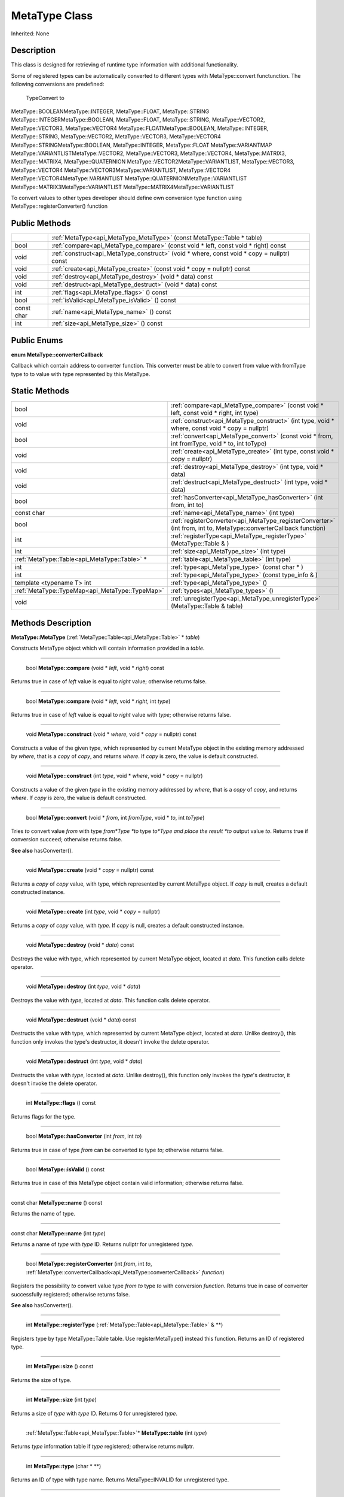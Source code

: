 .. _api_MetaType:

MetaType Class
==============

Inherited: None

.. _api_MetaType_description:

Description
-----------

This class is designed for retrieving of runtime type information with additional functionality.

Some of registered types can be automatically converted to different types with MetaType::convert functunction. The following conversions are predefined:


 TypeConvert to
MetaType::BOOLEANMetaType::INTEGER, MetaType::FLOAT, MetaType::STRING
MetaType::INTEGERMetaType::BOOLEAN, MetaType::FLOAT, MetaType::STRING, MetaType::VECTOR2, MetaType::VECTOR3, MetaType::VECTOR4
MetaType::FLOATMetaType::BOOLEAN, MetaType::INTEGER, MetaType::STRING, MetaType::VECTOR2, MetaType::VECTOR3, MetaType::VECTOR4
MetaType::STRINGMetaType::BOOLEAN, MetaType::INTEGER, MetaType::FLOAT
MetaType::VARIANTMAP
MetaType::VARIANTLISTMetaType::VECTOR2, MetaType::VECTOR3, MetaType::VECTOR4, MetaType::MATRIX3, MetaType::MATRIX4, MetaType::QUATERNION
MetaType::VECTOR2MetaType::VARIANTLIST, MetaType::VECTOR3, MetaType::VECTOR4
MetaType::VECTOR3MetaType::VARIANTLIST, MetaType::VECTOR4
MetaType::VECTOR4MetaType::VARIANTLIST
MetaType::QUATERNIONMetaType::VARIANTLIST
MetaType::MATRIX3MetaType::VARIANTLIST
MetaType::MATRIX4MetaType::VARIANTLIST


To convert values to other types developer should define own conversion type function using MetaType::registerConverter() function



.. _api_MetaType_public:

Public Methods
--------------

+------------+--------------------------------------------------------------------------------------------+
|            | :ref:`MetaType<api_MetaType_MetaType>` (const MetaType::Table * table)                     |
+------------+--------------------------------------------------------------------------------------------+
|       bool | :ref:`compare<api_MetaType_compare>` (const void * left, const void * right) const         |
+------------+--------------------------------------------------------------------------------------------+
|       void | :ref:`construct<api_MetaType_construct>` (void * where, const void * copy = nullptr) const |
+------------+--------------------------------------------------------------------------------------------+
|       void | :ref:`create<api_MetaType_create>` (const void * copy = nullptr) const                     |
+------------+--------------------------------------------------------------------------------------------+
|       void | :ref:`destroy<api_MetaType_destroy>` (void * data) const                                   |
+------------+--------------------------------------------------------------------------------------------+
|       void | :ref:`destruct<api_MetaType_destruct>` (void * data) const                                 |
+------------+--------------------------------------------------------------------------------------------+
|        int | :ref:`flags<api_MetaType_flags>` () const                                                  |
+------------+--------------------------------------------------------------------------------------------+
|       bool | :ref:`isValid<api_MetaType_isValid>` () const                                              |
+------------+--------------------------------------------------------------------------------------------+
| const char | :ref:`name<api_MetaType_name>` () const                                                    |
+------------+--------------------------------------------------------------------------------------------+
|        int | :ref:`size<api_MetaType_size>` () const                                                    |
+------------+--------------------------------------------------------------------------------------------+

.. _api_MetaType_enums:

Public Enums
------------

.. _api_MetaType_converterCallback:

**enum MetaType::converterCallback**

Callback which contain address to converter function. This converter must be able to convert from value with fromType type to to value with type represented by this MetaType.



.. _api_MetaType_static:

Static Methods
--------------

+--------------------------------------------------+----------------------------------------------------------------------------------------------------------------------+
|                                             bool | :ref:`compare<api_MetaType_compare>` (const void * left, const void * right, int  type)                              |
+--------------------------------------------------+----------------------------------------------------------------------------------------------------------------------+
|                                             void | :ref:`construct<api_MetaType_construct>` (int  type, void * where, const void * copy = nullptr)                      |
+--------------------------------------------------+----------------------------------------------------------------------------------------------------------------------+
|                                             bool | :ref:`convert<api_MetaType_convert>` (const void * from, int  fromType, void * to, int  toType)                      |
+--------------------------------------------------+----------------------------------------------------------------------------------------------------------------------+
|                                             void | :ref:`create<api_MetaType_create>` (int  type, const void * copy = nullptr)                                          |
+--------------------------------------------------+----------------------------------------------------------------------------------------------------------------------+
|                                             void | :ref:`destroy<api_MetaType_destroy>` (int  type, void * data)                                                        |
+--------------------------------------------------+----------------------------------------------------------------------------------------------------------------------+
|                                             void | :ref:`destruct<api_MetaType_destruct>` (int  type, void * data)                                                      |
+--------------------------------------------------+----------------------------------------------------------------------------------------------------------------------+
|                                             bool | :ref:`hasConverter<api_MetaType_hasConverter>` (int  from, int  to)                                                  |
+--------------------------------------------------+----------------------------------------------------------------------------------------------------------------------+
|                                       const char | :ref:`name<api_MetaType_name>` (int  type)                                                                           |
+--------------------------------------------------+----------------------------------------------------------------------------------------------------------------------+
|                                             bool | :ref:`registerConverter<api_MetaType_registerConverter>` (int  from, int  to, MetaType::converterCallback  function) |
+--------------------------------------------------+----------------------------------------------------------------------------------------------------------------------+
|                                              int | :ref:`registerType<api_MetaType_registerType>` (MetaType::Table & )                                                  |
+--------------------------------------------------+----------------------------------------------------------------------------------------------------------------------+
|                                              int | :ref:`size<api_MetaType_size>` (int  type)                                                                           |
+--------------------------------------------------+----------------------------------------------------------------------------------------------------------------------+
|    :ref:`MetaType::Table<api_MetaType::Table>` * | :ref:`table<api_MetaType_table>` (int  type)                                                                         |
+--------------------------------------------------+----------------------------------------------------------------------------------------------------------------------+
|                                              int | :ref:`type<api_MetaType_type>` (const char * )                                                                       |
+--------------------------------------------------+----------------------------------------------------------------------------------------------------------------------+
|                                              int | :ref:`type<api_MetaType_type>` (const type_info & )                                                                  |
+--------------------------------------------------+----------------------------------------------------------------------------------------------------------------------+
|                        template <typename T> int | :ref:`type<api_MetaType_type>` ()                                                                                    |
+--------------------------------------------------+----------------------------------------------------------------------------------------------------------------------+
|  :ref:`MetaType::TypeMap<api_MetaType::TypeMap>` | :ref:`types<api_MetaType_types>` ()                                                                                  |
+--------------------------------------------------+----------------------------------------------------------------------------------------------------------------------+
|                                             void | :ref:`unregisterType<api_MetaType_unregisterType>` (MetaType::Table & table)                                         |
+--------------------------------------------------+----------------------------------------------------------------------------------------------------------------------+

.. _api_MetaType_methods:

Methods Description
-------------------

.. _api_MetaType_MetaType:

**MetaType::MetaType** (:ref:`MetaType::Table<api_MetaType::Table>` * *table*)

Constructs MetaType object which will contain information provided in a *table*.

----

.. _api_MetaType_compare:

 bool **MetaType::compare** (void * *left*, void * *right*) const

Returns true in case of *left* value is equal to *right* value; otherwise returns false.

----

.. _api_MetaType_compare:

 bool **MetaType::compare** (void * *left*, void * *right*, int  *type*)

Returns true in case of *left* value is equal to *right* value with *type*; otherwise returns false.

----

.. _api_MetaType_construct:

 void **MetaType::construct** (void * *where*, void * *copy* = nullptr) const

Constructs a value of the given type, which represented by current MetaType object in the existing memory addressed by *where*, that is a *copy* of *copy*, and returns *where*. If *copy* is zero, the value is default constructed.

----

.. _api_MetaType_construct:

 void **MetaType::construct** (int  *type*, void * *where*, void * *copy* = nullptr)

Constructs a value of the given *type* in the existing memory addressed by *where*, that is a *copy* of *copy*, and returns *where*. If *copy* is zero, the value is default constructed.

----

.. _api_MetaType_convert:

 bool **MetaType::convert** (void * *from*, int  *fromType*, void * *to*, int  *toType*)

Tries *to* convert value *from* with type *from*Type *to* type *to*Type and place the result *to* output value *to*. Returns true if conversion succeed; otherwise returns false.

**See also** hasConverter().

----

.. _api_MetaType_create:

 void **MetaType::create** (void * *copy* = nullptr) const

Returns a *copy* of *copy* value, with type, which represented by current MetaType object. If *copy* is null, creates a default constructed instance.

----

.. _api_MetaType_create:

 void **MetaType::create** (int  *type*, void * *copy* = nullptr)

Returns a *copy* of *copy* value, with *type*. If *copy* is null, creates a default constructed instance.

----

.. _api_MetaType_destroy:

 void **MetaType::destroy** (void * *data*) const

Destroys the value with type, which represented by current MetaType object, located at *data*. This function calls delete operator.

----

.. _api_MetaType_destroy:

 void **MetaType::destroy** (int  *type*, void * *data*)

Destroys the value with *type*, located at *data*. This function calls delete operator.

----

.. _api_MetaType_destruct:

 void **MetaType::destruct** (void * *data*) const

Destructs the value with type, which represented by current MetaType object, located at *data*. Unlike destroy(), this function only invokes the type's destructor, it doesn't invoke the delete operator.

----

.. _api_MetaType_destruct:

 void **MetaType::destruct** (int  *type*, void * *data*)

Destructs the value with *type*, located at *data*. Unlike destroy(), this function only invokes the *type*'s destructor, it doesn't invoke the delete operator.

----

.. _api_MetaType_flags:

 int **MetaType::flags** () const

Returns flags for the type.

----

.. _api_MetaType_hasConverter:

 bool **MetaType::hasConverter** (int  *from*, int  *to*)

Returns true in case of type *from* can be converted *to* type *to*; otherwise returns false.

----

.. _api_MetaType_isValid:

 bool **MetaType::isValid** () const

Returns true in case of this MetaType object contain valid information; otherwise returns false.

----

.. _api_MetaType_name:

const char **MetaType::name** () const

Returns the name of type.

----

.. _api_MetaType_name:

const char **MetaType::name** (int  *type*)

Returns a name of *type* with *type* ID. Returns nullptr for unregistered *type*.

----

.. _api_MetaType_registerConverter:

 bool **MetaType::registerConverter** (int  *from*, int  *to*, :ref:`MetaType::converterCallback<api_MetaType::converterCallback>`  *function*)

Registers the possibility *to* convert value type *from* *to* type *to* with conversion *function*. Returns true in case of converter successfully registered; otherwise returns false.

**See also** hasConverter().

----

.. _api_MetaType_registerType:

 int **MetaType::registerType** (:ref:`MetaType::Table<api_MetaType::Table>` & **)

Registers type by type MetaType::Table table. Use registerMetaType() instead this function. Returns an ID of registered type.

----

.. _api_MetaType_size:

 int **MetaType::size** () const

Returns the size of type.

----

.. _api_MetaType_size:

 int **MetaType::size** (int  *type*)

Returns a size of *type* with *type* ID. Returns 0 for unregistered *type*.

----

.. _api_MetaType_table:

 :ref:`MetaType::Table<api_MetaType::Table>`* **MetaType::table** (int  *type*)

Returns *type* information table if *type* registered; otherwise returns nullptr.

----

.. _api_MetaType_type:

 int **MetaType::type** (char * **)

Returns an ID of type with type name. Returns MetaType::INVALID for unregistered type.

----

.. _api_MetaType_type:

 int **MetaType::type** (:ref:`type_info<api_type_info>` & **)

Returns an ID of type with type info. Returns MetaType::INVALID for unregistered type.

----

.. _api_MetaType_type:

template <typename T> int **MetaType::type** ()

Returns the type ID for type T.

----

.. _api_MetaType_types:

 :ref:`MetaType::TypeMap<api_MetaType::TypeMap>` **MetaType::types** ()

Returns a table of registered types.

----

.. _api_MetaType_unregisterType:

 void **MetaType::unregisterType** (:ref:`MetaType::Table<api_MetaType::Table>` & *table*)

Unregisters type by type MetaType::Table *table*. Use unregisterMetaType() instead this function.


